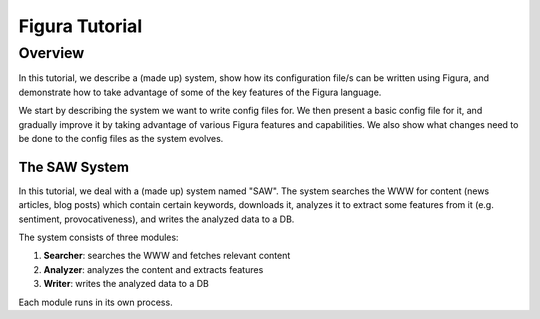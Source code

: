 =================
Figura Tutorial
=================

Overview
=================

In this tutorial, we describe a (made up) system, show how its configuration file/s can
be written using Figura, and demonstrate how to take advantage of some of the key features
of the Figura language.

We start by describing the system we want to write config files for. We then present
a basic config file for it, and gradually improve it by taking advantage of various Figura
features and capabilities.
We also show what changes need to be done to the config files as the system evolves.


The SAW System
-----------------

In this tutorial, we deal with a (made up) system named "SAW".  The system searches the WWW
for content (news articles, blog posts) which contain certain keywords, downloads it, analyzes it
to extract some features from it (e.g. sentiment, provocativeness), and writes the analyzed data
to a DB.

The system consists of three modules:

#. **Searcher**: searches the WWW and fetches relevant content
#. **Analyzer**: analyzes the content and extracts features
#. **Writer**: writes the analyzed data to a DB

Each module runs in its own process.

